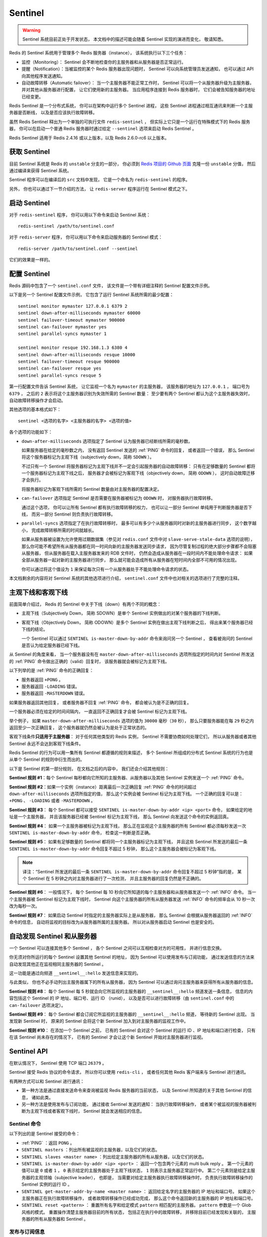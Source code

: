 Sentinel
============

.. warning::

    Sentinel 系统目前正处于开发状态，
    本文档中的描述可能会随着 Sentinel 实现的演进而变化，
    敬请知悉。

Redis 的 Sentinel 系统用于管理多个 Redis 服务器（instance），
该系统执行以下三个任务：

- 监控（Monitoring）： Sentinel 会不断地检查你的主服务器和从服务器是否正常运行。

- 提醒（Notification）：当被监控的某个 Redis 服务器出现问题时，
  Sentinel 可以向系统管理员发送通知，
  也可以通过 API 向其他程序发送通知。

- 自动故障转移（Automatic failover）：
  当一个主服务器不能正常工作时，
  Sentinel 可以将一个从服务器升级为主服务器，
  并对其他从服务器进行配置，
  让它们使用新的主服务器。
  当应用程序连接到 Redis 服务器时，
  它们会被告知服务器的地址已经变更。

.. - Automatic failover. If a master is not working as expected, Sentinel can start a failover process where a slave is promoted to master, the other additional slaves are reconfigured to use the new master, and the applications using the Redis server informed about the new address to use when connecting.

Redis Sentinel 是一个分布式系统，
你可以在架构中运行多个 Sentinel 进程，
这些 Sentinel 进程通过相互通讯来判断一个主服务器是否断线，
以及是否应该执行故障转移。

虽然 Redis Sentinel 释出为一个单独的可执行文件 ``redis-sentinel`` ，
但实际上它只是一个运行在特殊模式下的 Redis 服务器，
你可以在启动一个普通 Redis 服务器时通过给定 ``--sentinel`` 选项来启动 Redis Sentinel 。

Redis Sentinel 适用于 Redis 2.4.16 或以上版本，以及 Redis 2.6.0-rc6 以上版本。


获取 Sentinel
---------------------

目前 Sentinel 系统是 Redis 的 ``unstable`` 分支的一部分，
你必须到 `Redis 项目的 Github 页面  <https://github.com/antirez/redis>`_ 克隆一份 ``unstable`` 分值，
然后通过编译来获得 Sentinel 系统。

Sentinel 程序可以在编译后的 ``src`` 文档中发现，
它是一个命名为 ``redis-sentinel`` 的程序。

另外，
你也可以通过下一节介绍的方法，
让 ``redis-server`` 程序运行在 Sentinel 模式之下。


启动 Sentinel
----------------------

对于 ``redis-sentinel`` 程序，
你可以用以下命令来启动 Sentinel 系统：

::

    redis-sentinel /path/to/sentinel.conf

对于 ``redis-server`` 程序，
你可以用以下命令来启动服务器的 Sentinel 模式：

::

    redis-server /path/to/sentinel.conf --sentinel

它们的效果是一样的。


配置 Sentinel
---------------------

Redis 源码中包含了一个 ``sentinel.conf`` 文件，
该文件是一个带有详细注释的 Sentinel 配置文件示例。

以下是另一个 Sentinel 配置文件示例，
它包含了运行 Sentinel 系统所需的最少配置：

::

    sentinel monitor mymaster 127.0.0.1 6379 2
    sentinel down-after-milliseconds mymaster 60000
    sentinel failover-timeout mymaster 900000
    sentinel can-failover mymaster yes
    sentinel parallel-syncs mymaster 1

    sentinel monitor resque 192.168.1.3 6380 4
    sentinel down-after-milliseconds resque 10000
    sentinel failover-timeout resque 900000
    sentinel can-failover resque yes
    sentinel parallel-syncs resque 5

第一行配置文件告诉 Sentinel 系统，
让它监视一个名为 ``mymaster`` 的主服务器，
该服务器的地址为 ``127.0.0.1`` ，
端口号为 ``6379`` ，
之后的 ``2`` 表示将这个主服务器识别为失效所需的 Sentinel 数量：
至少要有两个 Sentinel 都认为这个主服务器失效时，
自动故障转移操作才会启动。

其他选项的基本格式如下：

::

    sentinel <选项的名字> <主服务器的名字> <选项的值>

各个选项的功能如下：

- ``down-after-milliseconds`` 选项指定了 Sentinel 认为服务器已经断线所需的毫秒数。

  如果服务器在给定的毫秒数之内，
  没有返回 Sentinel 发送的 :ref:`PING` 命令的回复，
  或者返回一个错误，
  那么 Sentinel 将这个服务器标记为主观下线（subjectively down，简称 ``SDOWN`` ）。

  不过只有一个 Sentinel 将服务器标记为主观下线并不一定会引起服务器的自动故障转移：
  只有在足够数量的 Sentinel 都将一个服务器标记为主观下线之后，
  服务器才会被标记为客观下线（objectively down， 简称 ``ODOWN`` ），
  这时自动故障迁移才会执行。

  将服务器标记为客观下线所需的 Sentinel 数量由对主服务器的配置决定。

- ``can-failover`` 选项指定 Sentinel 是否需要在服务器被标记为 ``ODOWN`` 时，
  对服务器执行故障转移。

  通过这个选项，
  你可以让所有 Sentinel 都有执行故障转移的权力，
  也可以让一部分 Sentinel 单纯用于判断服务器是否下线，
  而另一部分 Sentinel 则负责执行故障转移。

- ``parallel-syncs`` 选项指定了在执行故障转移时，
  最多可以有多少个从服务器同时对新的主服务器进行同步，
  这个数字越小，
  完成故障转移所需的时间就越长。

  如果从服务器被设置为允许使用过期数据集（参见对 ``redis.conf`` 文件中对 ``slave-serve-stale-data`` 选项的说明），
  那么你可能不希望所有从服务器都在同一时间向新的主服务器发送同步请求，
  因为尽管复制过程的绝大部分步骤都不会阻塞从服务器，
  但从服务器在载入主服务器发来的 RDB 文件时，
  仍然会造成从服务器在一段时间内不能处理命令请求：
  如果全部从服务器一起对新的主服务器进行同步，
  那么就可能会造成所有从服务器在短时间内全部不可用的情况出现。

  你可以通过将这个值设为 ``1`` 来保证每次只有一个从服务器处于不能处理命令请求的状态。

本文档剩余的内容将对 Sentinel 系统的其他选项进行介绍，
``sentinel.conf`` 文件中也对相关的选项进行了完整的注释。


主观下线和客观下线
--------------------------------

前面简单介绍过，
Redis 的 Sentinel 中关于下线（down）有两个不同的概念：

- 主观下线（Subjectively Down， 简称 SDOWN）是单个 Sentinel 实例做出的对某个服务器的下线判断。

- 客观下线（Objectively Down， 简称 ODOWN）是多个 Sentinel 实例在做出主观下线判断之后，
  得出来某个服务器已经下线的结论。

  一个 Sentinel 可以通过 ``SENTINEL is-master-down-by-addr`` 命令来询问另一个 Sentinel ，
  查看被询问的 Sentinel 是否认为给定服务器已经下线。

从 Sentinel 的角度来看，
当一个服务器没有在 ``master-down-after-milliseconds`` 选项所指定的时间内对 Sentinel 所发送的 :ref:`PING` 命令做出正确的（valid）回复时，
该服务器就会被标记为主观下线。

以下列举的是 :ref:`PING` 命令的正确回复：

- 服务器返回 ``+PONG`` 。

- 服务器返回 ``-LOADING`` 错误。

- 服务器返回 ``-MASTERDOWN`` 错误。

如果服务器返回其他回复，
或者服务器不回复 :ref:`PING` 命令，
都会被认为是不正确的回复。

一个服务器必须在给定的时间间隔内，
一直返回不正确回复才会被 Sentinel 标记为主观下线。

举个例子，
如果 ``master-down-after-milliseconds`` 选项的值为 ``30000`` 毫秒（\ ``30`` 秒），
那么只要服务器能在每 ``29`` 秒之内返回至少一次正确回复，
这个服务器就仍然会被认为是处于正常状态的。

客观下线条件\ **只适用于主服务器**\ ：
对于任何其他类型的 Redis 实例，
Sentinel 不需要协商如何处理它们，
所以从服务器或者其他 Sentinel 永远不会达到客观下线条件。

Redis Sentinel 的行为可以用一集所有 Sentinel 都遵循的规则来描述，
多个 Sentinel 所组成的分布式 Sentinel 系统的行为也是从单个 Sentinel 的规则中衍生而出的。

以下是 Sentinel 的第一部分规则，
在文档之后的内容中，
我们还会介绍其他规则：

**Sentinel 规则 #1**\ ：每个 Sentinel 每秒都向它所知的主服务器、从服务器以及其他 Sentinel 实例发送一个 :ref:`PING` 命令。

**Sentinel 规则 #2**\ ：如果一个实例（instance）距离最后一次正确回复 :ref:`PING` 命令的时间超过 ``down-after-milliseconds`` 选项所指定的值，
那么这个实例会被 Sentinel 标记为主观下线。
一个正确的回复可以是： ``+PONG`` 、 ``-LOADING`` 或者 ``-MASTERDOWN`` 。

**Sentinel 规则 #3**\ ：
每个 Sentinel 都可以接受 ``SENTINEL is-master-down-by-addr <ip> <port>`` 命令，
如果给定的地址是一个主服务器，
并且该服务器已经被 Sentinel 标记为主观下线，
那么 Sentinel 向发送这个命令的实例返回真。

**Sentinel 规则 #4**\ ：
如果一个主服务器被标记为主观下线，
那么正在监视这个主服务器的所有 Sentinel 都必须每秒发送一次 ``SENTINEL is-master-down-by-addr`` 命令，
检查这一判断是否正确。

**Sentinel 规则 #5**\ ：
如果有足够数量的 Sentinel 都将同一个主服务器标记为主观下线，
并且这些 Sentinel 所发送的最后一条 ``SENTINEL is-master-down-by-addr`` 命令回复不超过 5 秒钟，
那么这个主服务器会被标记为客观下线。

.. note::

    译注：“Sentinel 所发送的最后一条 ``SENTINEL is-master-down-by-addr`` 命令回复不超过 5 秒钟”指的是，
    某个 Sentinel 在 5 秒钟之内对主服务器进行了一次检测，
    并且主服务器的回复仍然是不正确的。

**Sentinel 规则 #6**\ ：
一般情况下，
每个 Sentinel 每 10 秒向它所知道的每个主服务器和从服务器发送一个 :ref:`INFO` 命令。
当一个主服务器被 Sentinel 标记为主观下线时，
Sentinel 向这个主服务器的所有从服务器发送 :ref:`INFO` 命令的频率会从 10 秒一次改为每秒一次。

**Sentinel 规则 #7**\ ：
如果启动 Sentinel 时指定的主服务器实际上是从服务器，
那么 Sentinel 会根据从服务器返回的 :ref:`INFO` 命令的信息，
自动将监视的目标改为从服务器所属的主服务器。
所以对从服务器启动 Sentinel 也是安全的。


自动发现 Sentinel 和从服务器
--------------------------------

一个 Sentinel 可以连接其他多个 Sentinel ，
各个 Sentinel 之间可以互相检查对方的可用性，
并进行信息交换。

你无须对你所运行的每个 Sentinel 设置其他 Sentinel 的地址，
因为 Sentinel 可以使用发布与订阅功能，
通过发送信息的方法来自动发现其他正在监视相同主服务器的 Sentinel 。

这一功能是通过向频道 ``__sentinel__:hello`` 发送信息来实现的。

与此类似，
你也不必手动列出主服务器属下的所有从服务器，
因为 Sentinel 可以通过询问主服务器来获得所有从服务器的信息。

**Sentinel 规则 #8**\ ：
每个 Sentinel 每 5 秒就会向它所监视的主服务器的 ``__sentinel__:hello`` 频道发送一条信息，
信息的内容包括这个 Sentinel 的 IP 地址、端口号、运行 ID （runid），
以及是否可以进行故障转移（由 ``sentinel.conf`` 中的 ``can-failover`` 选项决定）。

**Sentinel 规则 #9**\ ：
每个 Sentinel 都会订阅它所监视的主服务器的 ``__sentinel__:hello`` 频道，
等待新的 Sentinel 出现。
当发现新 Sentinel 时，
原来的 Sentinel 会将这个新 Sentinel 加入到对主服务器的监视工作中。

**Sentinel 规则 #10**\ ：
在添加一个 Sentinel 之前，
已有的 Sentinel 会对这个 Sentinel 的运行 ID 、IP 地址和端口进行检查，
只有在该 Sentinel 尚未存在的情况下，
已有的 Sentinel 才会让这个新 Sentinel 开始对主服务器进行监视。


Sentinel API
---------------

在默认情况下，
Sentinel 使用 TCP 端口 ``26379`` 。

Sentinel 接受 Redis 协议的命令请求，
所以你可以使用 ``redis-cli`` ，
或者任何其他 Redis 客户端来与 Sentinel 进行通讯。

有两种方式可以和 Sentinel 进行通讯：

- 第一种方法是通过直接发送命令来查询被监视 Redis 服务器的当前状态，
  以及 Sentinel 所知道的关于其他 Sentinel 的信息，
  诸如此类。

- 另一种方法是使用发布与订阅功能，
  通过接收 Sentinel 发送的通知：
  当执行故障转移操作，
  或者某个被监视的服务器被判断为主观下线或者客观下线时，
  Sentinel 就会发送相应的信息。


Sentinel 命令
^^^^^^^^^^^^^^^^^^^^^

以下列出的是 Sentinel 接受的命令：

- :ref:`PING` ：返回 ``PONG`` 。

- ``SENTINEL masters`` ：列出所有被监视的主服务器，以及它们的状态。

- ``SENTINEL slaves <master name>`` ：列出给定主服务器的所有从服务器，以及它们的状态。

- ``SENTINEL is-master-down-by-addr <ip> <port>`` ：
  返回一个包含两个元素的 multi bulk reply 。 
  第一个元素的值可以是 ``0`` 或者 ``1`` ， ``0`` 表示给定的主服务器处于主观下线状态， ``1`` 则表示主服务器正常运行中。
  第二个元素则是给定主服务器的主观领袖（subjective leader），
  也即是，
  当需要对给定主服务器执行故障转移操作时，
  负责执行故障转移操作的 Sentinel 实例的运行 ID 。

- ``SENTINEL get-master-addr-by-name <master name>`` ：
  返回给定名字的主服务器的 IP 地址和端口号。
  如果这个主服务器正在执行故障转移操作，
  或者故障转移操作已经成功完成，
  那么这个命令返回新的主服务器的 IP 地址和端口号。

- ``SENTINEL reset <pattern>`` ：
  重置所有名字和给定模式 ``pattern`` 相匹配的主服务器。
  ``pattern`` 参数是一个 Glob 风格的模式。
  重置操作清楚主服务器目前的所有状态，
  包括正在执行中的故障转移，
  并移除目前已经发现和关联的，
  主服务器的所有从服务器和 Sentinel 。
  

发布与订阅信息
^^^^^^^^^^^^^^^^^^^^^

客户端可以将 Sentinel 看作是一个只提供了订阅功能的 Redis 服务器：
你不可以使用 :ref:`PUBLISH` 命令向这个服务器发送信息，
但你可以用 :ref:`SUBSCRIBE` 命令或者 :ref:`PSUBSCRIBE` 命令，
通过订阅给定的频道来获取相应的事件提醒。

一个频道能够接收和这个频道的名字相同的事件。
比如说，
名为 ``+sdown`` 的频道就可以接收所有实例进入主观下线（SDOWN）状态的事件。

通过执行 ``PSUBSCRIBE *`` 命令可以接收所有事件信息。

以下列出的是客户端可以通过订阅来获得的频道和信息的格式：
第一个英文单词是频道/事件的名字，
其余的是数据的格式。

注意，
当格式中包含 ``instance details`` 字样时，
表示频道所返回的信息中包含了以下用于识别目标实例的内容：

::

    <instance-type> <name> <ip> <port> @ <master-name> <master-ip> <master-port>

``@`` 字符之后的内容用于指定主服务器，
这些内容是可选的，
它们仅在 ``@`` 字符之前的内容指定的实例不是主服务器时使用。

- ``+reset-master <instance details>`` ：主服务器已被重置。

- ``+slave <instance details>`` ：一个新的从服务器已经被 Sentinel 识别并关联。

- ``+failover-state-reconf-slaves <instance details>`` ：故障转移状态切换到了 ``reconf-slaves`` 状态。

- ``+failover-detected <instance details>`` ：另一个 Sentinel 开始了一次故障转移操作，或者一个从服务器转换成了主服务器。

- ``+slave-reconf-sent <instance details>`` ：领头（leader）的 Sentinel 向实例发送了 :ref:`SLAVEOF` 命令，为实例设置新的主服务器。

- ``+slave-reconf-inprog <instance details>`` ：实例正在将自己设置为指定主服务器的从服务器，但相应的同步过程仍未完成。

- ``+slave-reconf-done <instance details>`` ：从服务器已经成功完成对新主服务器的同步。

- ``-dup-sentinel <instance details>`` ：对给定主服务器进行监视的一个或多个 Sentinel 已经因为重复出现而被移除 —— 当 Sentinel 实例重启的时候，就会出现这种情况。

- ``+sentinel <instance details>`` ：一个监视给定主服务器的新 Sentinel 已经被识别并添加。

- ``+sdown <instance details>`` ：给定的实例现在处于主观下线状态。

- ``-sdown <instance details>`` ：给定的实例已经不再处于主观下线状态。

- ``+odown <instance details>`` ：给定的实例现在处于客观下线状态。

- ``-odown <instance details>`` ：给定的实例已经不再处于客观下线状态。

- ``+failover-takedown <instance details>`` ：如果设定的故障转移时间已经过去 25% ，并且故障转移工作没有任何进展的话，那么给定的 Sentinel 就会成为新的领头 Sentinel ，并使用剩余的从服务器来创建新的主服务器。

- ``+failover-triggered <instance details>`` ：给定的 Sentinel 作为领头 Sentinel 开始了一次新的故障转移操作。

- ``+failover-state-wait-start <instance details>`` ：故障转移操作现在处于 ``wait-start`` 状态 —— Sentinel 在启动一次故障转移前，会先等待一段固定长度的时间（以秒为单位），然后再等待一段随机长度的时间（以秒为单位）。

- ``+failover-state-select-slave <instance details>`` ：故障转移操作现在处于 ``select-slave`` 状态 —— Sentinel 正在寻找可以升级为主服务器的从服务器。

- ``no-good-slave <instance details>`` ：Sentinel 操作未能找到适合进行升级的从服务器。Sentinel 会在一段时间之后再次尝试寻找合适的从服务器来进行升级，又或者直接放弃执行故障转移操作。

- ``selected-slave <instance details>`` ：Sentinel 顺利找到适合进行升级的从服务器。

- ``failover-state-send-slaveof-noone <instance details>`` ：Sentinel 正在将指定的从服务器升级为主服务器，等待升级功能完成。

- ``failover-end-for-timeout <instance details>`` ：故障转移因为超时而中止。如果当前 Sentinel 为领头 Sentinel ，那么它将向所有正在等待重配置（reconfigure）的从服务器发送 :ref:`SLAVEOF` 命令。其中， :ref:`SLAVEOF` 命令所设置的主服务器是 Sentinel 目前能找到的最佳主服务器候选。

- ``failover-end <instance details>`` ：故障转移操作顺利完成。所有等待重配置的从服务器将开始与新的主服务器进行同步。

- ``switch-master <master name> <oldip> <oldport> <newip> <newport>`` ：Sentinel 开始监控新的主服务器，至于主服务器的名字，则沿用旧的主服务器的名字。旧的主服务器会从 Sentinel 的监控列表中被移除。

- ``failover-abort-x-sdown <instance details>`` ：故障转移操作已经被中止，因为原来打算升级为主服务器的从服务器已经被标记为主观下线状态。
 
- ``-slave-reconf-undo <instance details>`` ：故障转移操作已经被中止，Sentinel 向给定的实例发送 :ref:`SLAVEOF` 命令，让它继续使用原来的主服务器。

- ``+tilt`` ：进入 tilt 模式。

- ``-tilt`` ：退出 tilt 模式。


故障转移
--------------------

故障转移过程包含以下三个步骤：

- 识别出已经进入客观下线状态的主服务器。

- 找出负责对已下线主服务器进行故障转移操作的 Sentinel 。
  负责故障转移的 Sentinel 称为领头 Sentinel ，
  其他的 Sentinel 都是观察者（Observer) Sentinel 。

- 领头 Sentinel 找出可以升级为主服务器的从服务器。

- 从服务器通过执行 ``SLAVEOF NO ONE`` 命令来将自己转换成主服务器。

- 观察者看见一个从服务器变成了主服务器，于是它们知道一次故障转移开始了。
  注意，
  这说明，
  当一个被监视的主服务器的某个从服务器升级为主服务器时，
  这意味着一次故障转移开始了。

- 旧主服务器的所有从服务器都会通过 :ref:`SLAVEOF` 命令， 
  开始与新主服务器进行同步。

- 当所有从服务器都完成了与新主服务器的同步之后，
  领头 Sentinel 停止故障转移操作，
  并将旧主服务器从监视主服务器的列表中删除，
  然后将新主服务器添加到监视列表中，
  监视列表中新主服务器的名字沿用旧服务器的名字。

- 当故障转移操作完成之后，观察者 Sentinel 也会将旧主服务器从监视列表中移除，
  然后开始监视新主服务器，
  正如领头 Sentinel 所做的那样。

挑选领头 Sentinel 的机制和将一个实例判断为客观下线所使用的机制一样，
它们都是由 ``SENTINEL is-master-down-by-addr`` 命令来实现的：
一个 Sentinel 在接到这个命令的时候，
会向发送命令的实例返回这个 Sentinel 所认为的领头 Sentinel ，
这个领头 Sentinel 被称为主观领头（Subjective Leader） Sentinel ，
以下是挑选主观领头 Sentinel 的方法：

- 系统首先将不能执行故障转移的 Sentinel 从筛选列表中移除
  （一个 Sentinel 会通过发送信息到频道来说明自己能否执行故障转移）。

- 系统从筛选列表中移除所有处于以下状态的 Sentinel ：
  Sentinel 被标记为主观下线，
  Sentinel 已断线，
  或者 Sentinel 最后回复 :ref:`PING` 命令的时间超过 ``SENTINEL_INFO_VALIDITY_TIME`` 选项所指定的毫秒数
  （目前定位为 ``5`` 秒）。

- 在所有筛选剩下的 Sentinel 实例里面，
  系统按字典序对实例的运行 ID 进行排序，
  并选出运行 ID 最小的那个 Sentinel 实例作为主观领头 Sentinel 。

一个 Sentinel 要成为客观领头 Sentinel ，
也即是，
负责执行故障转移操作的 Sentinel ，
它必须满足以下条件：

- 这个 Sentinel 认为（think）自己是主观领头 Sentinel 。

- 其他 Sentinel 也承认这个 Sentinel 为领头 Sentinel ：
  对于所有可以回复 ``SENTINEL is-master-down-by-addr`` 命令的 Sentinel 来说，
  这些 Sentinel 总数的 50% 以上同意这个 Sentinel 为领头 Sentinel ，
  并且同意 Sentinel 的数量大于或等于配置所设定的，
  执行故障转移所需的最少 Sentinel 数量。

一旦一个 Sentinel 满足了以上列举的条件，
那么它就是一个客观领头 Sentinel ，
这个 Sentinel 可以开始执行故障转移操作。

不过，
在开始执行故障转移操作之前，
程序总会延迟五秒加上一个随机秒数之后，
才真正开始执行故障转移操作。

这是一种额外的保护措施，
如果在延迟期间，
客观领头 Sentinel 看见有其他 Sentinel 实例将一个从服务器升级成了主服务器，
那么这个客观领头 Sentinel 就会知道已经有其他客观领头 Sentinel 开始了一次故障转移操作，
并将这个客观领头 Sentinel 转变为观察者 Sentinel 。

因为理论上不可能同时出现两个客观领头 Sentinel ，
所以这个保护措施只是一个冗余措施。

**Sentinel 规则 #11**\ ：
一个状况良好的从服务器应该能满足以下条件：

- 从服务器既不处于主观下线状态，也不处于客观下线状态。

- 从服务器目前的网络链接状况良好，没有断线。

- 从服务器最近一次返回 :ref:`PING` 命令的时间，距离现在时间不超过五秒钟。

- 从服务器最近一次返回 :ref:`INFO` 命令的时间，距离现在时间不超过五秒钟。

- 根据最近一次 :ref:`INFO` 命令返回的信息，
  主从服务器之间的断线时长，
  不超过 Sentinel 发现主服务器进入主观下线状态的时长，
  加上 ``down_after_milliseconds`` 参数的值乘以 ``10`` 。

  比如说，
  如果 Sentinel 被配置为将断线 ``10`` 秒钟的主服务器标记为主观下线，
  并且主服务器已经下线 ``50`` 秒，
  那么我们只将和主服务器断开连接少于 ``50+(10*10)`` 秒的从服务器看作是状态良好的从服务器。

- 从服务器没有被标记为 ``DEMOTE`` （参考后面的《主服务器恢复》一节）。

**Sentinel 规则 #12**\ ：
一个主观领头 Sentinel ，
就是所有监视同一主服务器中，
运行 ID 较低的 Sentinel ；
并且这个 Sentinel 最近一次返回 :ref:`PING` 命令的时间距离当前时间不超过 5 秒钟；
并且这个 Sentinel 通过发送信息告知了其他 Sentinel ，
它可以执行故障转移操作；
最后，
这个 Sentinel 不处于 ``DISCONNECTED`` 状态。

**Sentinel 规则 #12**\ ：
当一个主服务器下线时，
根据 Sentinel 规则 #4 所说的，
Sentinel 向所有其他 Sentinel 发送 ``SENTINEL is-master-down-by-addr`` 。

接收命令的 Sentinel 会向发送命令的 Sentinel 返回自己的主观领头 Sentinel 的运行 ID 。

当一个 Sentinel 被包括它自己在内的至少 ``N`` 个 Sentinel 承认为主观领头 Sentinel 时，
这个 Sentinel 就成为了给定主服务器的客观领头 Sentinel ，
其中：

- ``N`` 必须大于或等于配置所设定的，执行故障转移所需的最少 Sentinel 数量。

- 对于同样报告主服务器已经下线的所有 Sentinel 来说，
  认同这个 Sentinel 为主观领头 Sentinel 的 Sentinel 数量必须大于半数。
  也即是，
  对于投票数 ``num_votes`` 来说，
  ``N`` 必须大于等于 ``num_votes/2+1`` 。

**Sentinel 规则 #13**\ ：

当以下条件都同时满足的时候，
客观领头 Sentinel 开始执行故障转移操作，
也即是，
该 Sentinel 向下线主服务器的所有从服务器发送重配置（reconfigure）命令：
    
- 主服务器处于客观下线状态。

- 该 Sentinel 的 ``can-failover`` 选项为 ``yes`` 。

- 该 Sentinel 目前发现至少有一个状态良好的从服务器。

- 该 Sentinel 相信（believe）自己是客观领头 Sentinel 。

- 没有针对同一主服务器的故障转移操作在执行。

**Sentinel 规则 #14**\ ：

当故障转移操作发生，
并且以下条件为真时，
监视者 Sentinel 只负责进行日志记录，
以及在发布与订阅接口中产生相应的事件，
但并不会对任何实例进行重配置：

- 没有故障转移操作正在执行。

- 尽管一个被监视主服务器属下的从服务器转换成了主服务器，
  但只要这个主服务器的运行 ID 和原来的运行 ID 不同时，
  那么故障迁移就不会执行。
  因为运行 ID 的改变说明了从服务器只是因为重启而变成了主服务器，
  它不是被 Sentinel 选中的新主服务器。
  
**Sentinel 规则 #15**\ ：
领头 Sentinel 并不会立即开始故障转移操作。
它首先进入一个称为 ``wait-start`` 的状态，
这个状态会随机地维持 ``5`` 秒至 ``15`` 秒之间。
在这段时间内，
Sentinel 规则 #14 会生效：
如果在这段时间内，
有另一个从服务器被提升为主服务器，
那么这个领头 Sentinel 会放弃执行故障转移，
然后从领头 Sentinel 转变为观察者 Sentinel 。


完成故障转移
--------------------------------------------

当以下条件满足时，
Sentinel 将故障转移操作（process）视为完成：

- 被升级的从服务器（也即是新的主服务器）未处于主观下线状态。

- 从服务器升级为主服务器的过程已经完成。

- 旧主服务器属下的所有从服务器的复制目标已经改为新主服务器。
  注意，
  处于主观下线状态的从服务器会被忽略。

另外，
当以下任一条件被满足时，
故障转移操作会被中止：

- 被升级的从服务器（也即是新的主服务器）处于主观下线状态。

- 已经有一个从服务器被提升为新的主服务器。

- 在故障转移操作的最近一个步骤执行之后，
  已经过了 ``failover-timeout`` 秒。

``failover-timeout`` 的值可以在 ``sentinel.conf`` 文件中设置，
每个不同的从服务器可以设置不同的 ``failover-timeout`` 。

注意，
当领头 Sentinel 因为超时而停止故障转移操作时，
它向所有等待重配置的从服务器发送一条 :ref:`SLAVEOF` 命令，
Sentinel 会期望从服务器能够接收到这条 :ref:`SLAVEOF` 命令，
并最终完成和新主服务器的同步。

**Sentinel 规则 #16**\ ：

当以下条件被满足时，
领头 Sentinel 或者观察者 Sentinel 将故障转移操作视为完成（compelte）：

- 一个从服务器被顺利升级为主服务器，
  并且 Sentinel 已经通过 :ref:`INFO` 命令确认了这一点。

  另外，
  旧主服务器所属的所有从服务器，
  已经开始复制新主服务器，
  并且 Sentinel 已经通过 :ref:`INFO` 命令确认了这一点。

- 已经有一个从服务器被成功提升为主服务器，
  但对从服务器的重配置过程在 ``failover-timeout`` 所限定的时间内没有任何进展。

  在这种情况下，
  领头 Sentinel 会向目前所有未重配置的从服务器发送 :ref:`SLAVEOF` 命令，
  并期望从服务器可以接收到这个命令，
  并最终完成和新主服务器的同步。

在以上两个条件中，
被升级的新主服务器必须是可达（reachable）的：
也即是，
该主服务器未处于主观下线状态，
不然的话，
故障转移操作就不算完成。


在进行故障转移的过程中，领头 Sentinel 失效
--------------------------------------------

在一个领头 Sentinel 仍未提升某个从服务器为主服务器之前，
如果这个领头 Sentinel 进入主观下线状态，
并且其他 Sentinel 发现了这一情况，
那么只要剩余的 Sentinel 数量满足执行故障转移所需的数量，
故障转移就会自动继续进行：
剩余的 Sentinel 会重新选出新的领头 Sentinel ，
然后由新的领头 Sentinel 来继续执行故障转移操作。

假设故障转移正在进行中，
某个从服务器已经被提升为主服务器，
并且可能有数个从服务器已经开始对新主服务器进行复制，
如果这时领头 Sentinel 在超过 ``failover-timeout`` 选项所设定时长的 25% 以上的时间里，
没有进行任何动作，
那么多个观察者 Sentinel 中的其中一个会被选举为新的客观领头 Sentinel ，
然后这个新的领头 Sentinel 接替之前的领头 Sentinel ，
继续进行故障转移。

注意，
多个 Sentinel 向等待重配置的从服务器发送相同的 :ref:`SLAVEOF` 并不会引起竞争条件：

- 如果从服务器已经开始复制新服务器，
  那么这个重复的 :ref:`SLAVEOF` 命令会被安全地忽略，
  不会产生任何副作用或者性能问题。

- 如果从服务器没有开始复制新服务器，
  那么复制就会正式开始。

为了确保从服务器可以正确地复制新主服务器，
在一个领头 Sentinel 失效，
而另一个新的领头 Sentinel 出现之后，
新的领头 Sentinel 再次向所有从服务器发送 :ref:`SLAVEOF` 命令是必须的。

**Sentinel 规则 #17**\ ：

对于故障转移过程中的观察者 Sentinel 来说，
如果以下条件被满足，
那么这个观察者 Sentinel 会被转换成新的领头 Sentinel ，
并接替之前的领头 Sentinel ，
继续执行故障转移操作：

- 故障转移操作正在进行中，并且这个 Sentinel 是一个观察者 Sentinel 。

- 这个观察者 Sentinel 被选举为新的领头 Sentinel 。

- ``failover-timeout`` 选项所设定的时间的 25% 已经过去，
  故障转移操作仍然没有任何进展。
   

在故障转移过程中，被提升的新主服务器失效
--------------------------------------------

如果被提升的新主服务器在故障转移的过程中进入主观下线状态，
那么 Sentinel 没有办法知道故障转移过程已经中止。

不过，
当新主服务器的下线时长超过 ``down-after-milliseconds`` 选项所设定的毫秒数的十倍之后，
领头 Sentinel 或者观察者 Sentinel 会中止这次故障转移操作，
然后重新开始监视原来的旧主服务器。
如果这时旧主服务器仍然处于失效状态的话，
那么 Sentinel 会使用新的从从服务器，
从新开始一次新的故障转移操作。

注意，
当出现这种情况时，
可能已经有某些从服务器已经复制了进入主观下线状态的新服务器。
因此，
当领头 Sentinel 中止一次故障转移操作时，
它会向所有从服务器 —— 不管已经重配置完还是未配置完的 —— 都发送一个 :ref:`SLAVEOF` 命令，
让它们重新将复制的目标指向原本的主服务器。

**Sentinel 规则 #18**\ ：

当满足以下条件时，
一个 Sentinel （无论是领头还是观察者）会将故障转移过程视为中止：

- 领头 Sentinel 已经选出了一个要被提升的从服务器，
  或者观察者已经识别到有一个从服务器被提升成了主服务器。

- 被提升的从服务器（新主服务器）进入主观下线状态的时间已经超过了 ``down-after-milliseconds`` 选项所设定时间的十倍。


主服务器恢复（resurrecting）
--------------------------------------------

在故障转移操作执行之后，
如果已下线的旧主服务器重新上线，
那么只要你使用的是 2.6.13 或以上版本的 Redis ，
Sentinel 就可以将旧主服务器重新作为新主服务器的从服务器来使用。

以下是这个恢复工作的详细步骤：

- 当一次故障转移开始之后，
  领头 Sentinel 和观察者 Sentinel 都会将旧主服务器添加到一个列表中，
  这个列表包含了新主服务器的所有从服务器，
  并且列表中的旧主服务器会带有一个特殊的 ``DEMOTE`` 标记
  （这个标志可以用 ``SENTINEL SLAVES`` 命令查看）。

- 一旦旧主服务器重新上线，
  那么 Sentinel 会使用 :ref:`INFO` 命令与它进行通讯，
  根据 :ref:`INFO` 命令的返回值，
  如果这个服务器的角色仍然是主服务器的话，
  那么 Sentinel 会向这个服务器发送一个 :ref:`SLAVEOF` 命令，
  让它成为新主服务器的从服务器。

  当这个旧主服务器顺利成为从服务器时，
  ``DEMOTE`` 标记就会被清除。

并没有一个专门负责将旧主服务器转变为从服务器的 Sentinel ，
所以这个动作可能会因为 Sentinel 失效而失败。
与此同时，
当一个实例带有 ``DEMOTE`` 标志时，
这个实例永远不会被提升为主服务器。

当 Sentinel 通过 :ref:`INFO` 命令的回复确认一个旧主服务器已经成功转变为从服务器时，
Sentinel 会产生一个 ``+slave`` 事件。

**Sentinel 规则 #19**\ ：一旦故障转移操作开始，领头 Sentinel 和观察者 Sentinel 都会将旧主服务器设置为新主服务器的从服务器，并为它添加一个 ``DEMOTE`` 标志。

**Sentinel 规则 #20**\ ：一旦 Sentinel 发现旧主服务器重新上线，并且 :ref:`INFO` 命令显示这个服务器仍然为主服务器时， Sentinel 就会通过 :ref:`SLAVEOF` 命令将这个旧主服务器转换成新主服务器的从服务器。

**Sentinel 规则 #21**\ ：一旦 Sentinel 从 :ref:`INFO` 命令的回复中确认旧主服务器已经变为从服务器，那么旧主服务器的 ``DEMOTE`` 标记就会被清除。


TILT 模式
--------------------------------------------

Redis Sentinel 严重依赖计算机的时间功能：
比如说，
为了判断一个实例是否可用，
Sentinel 会记录这个实例最后一次相应 :ref:`PING` 命令的时间，
并将这个时间和当前时间进行对比，
从而知道这个实例有多长时间没有和 Sentinel 进行任何成功通讯。

不过，
一旦计算机的时间功能出现故障，
或者计算机非常忙碌，
又或者进程因为某些原因而被阻塞时，
Sentinel 可能也会跟着出现故障。

TILT 模式是一种特殊的保护模式：
当 Sentinel 发现系统有些不对劲时，
Sentinel 就会进入 TILT 模式。

因为 Sentinel 的时间中断器默认每秒执行 10 次，
所以我们预期时间中断器的两次执行之间的间隔为 100 毫秒左右。
Sentinel 的做法是，
记录上一次时间中断器执行时的时间，
并将它和这一次时间中断器执行的时间进行对比：

- 如果两次调用时间之间的差距为负值，
  或者非常大（超过 2 秒钟），
  那么 Sentinel 进入 TILT 模式。

- 如果 Sentinel 已经进入 TILT 模式，
  那么 Sentinel 延迟退出 TILT 模式的时间。

当 Sentinel 进入 TILT 模式时，
它仍然会继续监视所有目标，
但是：

- 它不再执行任何操作，比如故障转移。

- 当有实例向这个 Sentinel 发送 ``SENTINEL is-master-down-by-addr`` 命令时，
  Sentinel 返回负值：
  因为这个 Sentinel 所进行的下线判断已经不再准确。

如果 TILT 可以正常维持 30 秒钟，
那么 Sentinel 退出 TILT 模式。


处理 ``-BUSY`` 状态
--------------------------------------------

.. warning:: 该功能尚未实现

当 Lua 脚本的运行时间超过指定时限时，
Redis 就会返回 ``-BUSY`` 错误。

当出现这种情况时，
Sentinel 在尝试执行故障转移操作之前，
会先向服务器发送一个 :ref:`SCRIPT_KILL` 命令，
如果服务器正在执行的是一个只读脚本的话，
那么这个脚本就会被杀死，
服务器就会回到正常状态。


附录 A：算法与实现
--------------------------------------------

移除重复 Sentinel
^^^^^^^^^^^^^^^^^^^^^^^^^^^^^^^

当一个动作需要由多个 Sentinel 共同做出确定，
又或者一个动作需要指定数量的 Sentinel 存在时才能发生，
那么我们必须保证，
统计的每个 Sentinel 都是独一无二的，
而不重复统计了一个 Sentinel 多次。

系统使用以下方法来移除重复的 Sentinel ：
每当一个 Sentinel 向频道发送带有地址（包括 IP 地址和端口）和运行 ID 的信息时，
如果系统不能在监视主服务器的 Sentinel 表中发现和这些信息完全匹配的 Sentinel ，
那么表中原有的地址相同或者运行 ID 相同的 Sentinel 就会被移除，
然后新的 Sentinel 会被添加到表中。

举个例子，
当一个 Sentinel 实例重启之后，
这个 Sentinel 的运行 ID 就会和之前的运行 ID 不同，
而原来的拥有相同地址的 Sentinel 就会从表中被移除，
新的 Sentinel 就会被添加到表中。

挑选从服务器进行升级
^^^^^^^^^^^^^^^^^^^^^^^^^^^^^^^^^^^^

如果一个主服务器有多个从服务器，
那么新主服务器将根据从服务器的优先级来决定，
优先级较低的从服务器会被优先挑选。

.. warning::

    从服务器的优先级是一个配置选项，
    目前尚未真正实现。

所有曾经和主服务器长时间断开连接的从服务器都不会进入新主服务器的候选名单中。

如果有多个从服务器拥有相同的优先级，
那么按照字典排序，
运行 ID 最小的那个从服务器会被选中。

.. warning::

    因为从服务器优先级功能尚未实现，
    所以目前的新主服务器挑选只根据对运行 ID 进行字典序排序的结果来进行。

**Sentinel 规则 #22**\ ：
领头 Sentinel 会从目前状态良好的从服务器中（参考 Sentinel 规则 #11），
挑选出一个优先级最低的从服务器进行升级，
让它成为新的主服务器。
如果有多个相同优先级的从服务器，
那么运行 ID 按字典序排序最小的那个从服务器被选中。


附录 B： Sentinel 用法五分钟极速教程
-----------------------------------------------------------

如果你想尝试 Redis 的 Sentinel 系统，可以试着执行以下步骤：

1. 从 github 仓库中复制 Redis 项目的 ``unstable`` 分支。

2. 用 ``make`` 命令编译项目。

3. 执行 ``redis-server`` 程序，
   运行一些 Redis 服务器实例。
   最少要有一个主服务器和一个从服务器。

4. 使用 ``redis-sentinel /path/to/sentinel.conf`` 命令启动三个 Sentinel 实例。

三个实例的配置文件的内容和以下类似：

::

    port 26379
    sentinel monitor mymaster 127.0.0.1 6379 2
    sentinel down-after-milliseconds mymaster 5000
    sentinel failover-timeout mymaster 900000
    sentinel can-failover mymaster yes
    sentinel parallel-syncs mymaster 1

第一个端口号可以是 ``26379`` ，
第二个 Sentinel 实例的端口号可以是 ``26380`` ，
第三个 Sentinel 实例的端口号可以是 ``26381`` ，
或者其他任何未被使用的端口号。

注意 ``down-after-milliseconds`` 选项的值为 ``5`` 秒，
这对于测试 Sentinel 是一个不错的值，
但并不适用于生产环境。

启动 Sentinel 之后，
你应该可以在 Sentinel 的日志输出中发现类似以下内容：

::

    [4747] 23 Jul 14:49:15.883 * +slave slave 127.0.0.1:6380 127.0.0.1 6380 @ mymaster 127.0.0.1 6379
    [4747] 23 Jul 14:49:19.645 * +sentinel sentinel 127.0.0.1:26379 127.0.0.1 26379 @ mymaster 127.0.0.1 6379
    [4747] 23 Jul 14:49:21.659 * +sentinel sentinel 127.0.0.1:26381 127.0.0.1 26381 @ mymaster 127.0.0.1 6379

你还可以通过客户端与 Sentinel 进行通讯：

::

    redis-cli -p 26379 sentinel masters
    1)  1) "name"
        2) "mymaster"
        3) "ip"
        4) "127.0.0.1"
        5) "port"
        6) "6379"
        7) "runid"
        8) "66215809eede5c0fdd20680cfb3dbd3bdf70a6f8"
        9) "flags"
        10) "master"
        11) "pending-commands"
        12) "0"
        13) "last-ok-ping-reply"
        14) "515"
        15) "last-ping-reply"
        16) "515"
        17) "info-refresh"
        18) "5116"
        19) "num-slaves"
        20) "1"
        21) "num-other-sentinels"
        22) "2"
        23) "quorum"
        24) "2"

要观察 Sentinel 处理故障迁移的执行过程，
你可以随意关停你的从服务器，
比如使用 ``DEBUG SEGFAULT`` 命令让它崩溃。

.. warning::

    这个示例目前还处于编写状态，
    所以内容比较简单，
    将来会添加更多内容。
